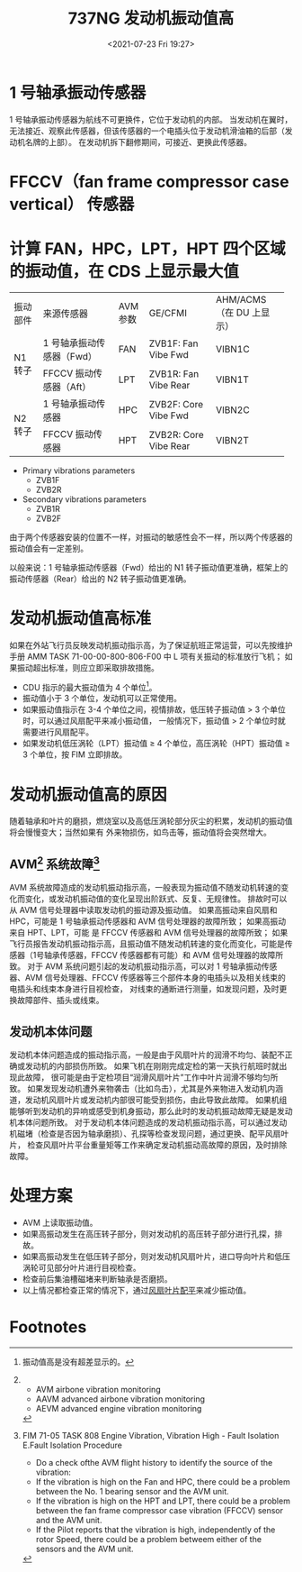 # -*- eval: (setq org-media-note-screenshot-image-dir (concat default-directory "./static/737NG 发动机振动值高/")); -*-
:PROPERTIES:
:ID:       45F70447-3A8D-4791-BC9A-A1D79F223531
:END:
#+LATEX_CLASS: my-article
#+DATE: <2021-07-23 Fri 19:27>
#+TITLE: 737NG 发动机振动值高

[[file:./static/737NG 发动机振动值高/2021-07-23_19-27-43_screenshot.jpg]]

[[file:./static/737NG 发动机振动值高/2021-07-23_19-31-28_screenshot.jpg]]

* 1 号轴承振动传感器
1 号轴承振动传感器为航线不可更换件，它位于发动机的内部。
当发动机在翼时，无法接近、观察此传感器，但该传感器的一个电插头位于发动机滑油箱的后部（发动机名牌的上部）。
在发动机拆下翻修期间，可接近、更换此传感器。

[[file:./static/737NG 发动机振动值高/2021-07-23_20-08-13_screenshot.jpg]]

* FFCCV（fan frame compressor case vertical） 传感器

[[file:./static/737NG 发动机振动值高/2021-07-23_19-32-57_screenshot.jpg]]

* 计算 FAN，HPC，LPT，HPT 四个区域的振动值，在 CDS 上显示最大值

+----------+---------------------------+----------+-----------------------+--------------------------+
| 振动部件 | 来源传感器                | AVM 参数 | GE/CFMI               | AHM/ACMS（在 DU 上显示） |
+----------+---------------------------+----------+-----------------------+--------------------------+
| N1 转子  | 1 号轴承振动传感器（Fwd） | FAN      | ZVB1F: Fan Vibe Fwd   | VIBN1C                   |
|          +---------------------------+----------+-----------------------+--------------------------+
|          | FFCCV 振动传感器（Aft）   | LPT      | ZVB1R: Fan Vibe Rear  | VIBN1T                   |
+----------+---------------------------+----------+-----------------------+--------------------------+
| N2 转子  | 1 号轴承振动传感器        | HPC      | ZVB2F: Core Vibe Fwd  | VIBN2C                   |
|          +---------------------------+----------+-----------------------+--------------------------+
|          | FFCCV 振动传感器          | HPT      | ZVB2R: Core Vibe Rear | VIBN2T                   |
+----------+---------------------------+----------+-----------------------+--------------------------+

- Primary vibrations parameters
  - ZVB1F
  - ZVB2R
- Secondary vibrations parameters
  - ZVB1R
  - ZVB2F

[[file:./static/737NG 发动机振动值高/2021-07-23_22-29-02_screenshot.jpg]]

[[file:./static/737NG 发动机振动值高/2021-07-23_22-29-09_screenshot.jpg]]

[[file:./static/737NG 发动机振动值高/2021-07-23_20-27-25_screenshot.jpg]]

由于两个传感器安装的位置不一样，对振动的敏感性会不一样，所以两个传感器的振动值会有一定差别。

以般来说：1 号轴承振动传感器（Fwd）给出的 N1 转子振动值更准确，框架上的振动传感器（Rear）给出的 N2 转子振动值更准确。

* 发动机振动值高标准
如果在外站飞行员反映发动机振动指示高，为了保证航班正常运营，可以先按维护手册 AMM TASK 71-00-00-800-806-F00 中 L 项有关振动的标准放行飞机；
如果振动超出标准，则应立即采取排故措施。
- CDU 指示的最大振动值为 4 个单位[fn:1]。
- 振动值小于 3 个单位，发动机可以正常使用。
- 如果振动值指示在 3-4 个单位之间，视情排故，低压转子振动值 > 3 个单位时，可以通过风扇配平来减小振动值，
  一般情况下，振动值 > 2 个单位时就需要进行风扇配平。
- 如果发动机低压涡轮（LPT）振动值 ≥ 4 个单位，高压涡轮（HPT）振动值 ≥ 3 个单位，按 FIM 立即排故。

[[file:./static/737NG 发动机振动值高/2021-07-23_19-46-40_screenshot.jpg]]

* 发动机振动值高的原因
随着轴承和叶片的磨损，燃烧室以及高低压涡轮部分灰尘的积累，发动机的振动值将会慢慢变大；当然如果有 外来物损伤，如鸟击等，振动值将会突然增大。

** AVM[fn:2] 系统故障[fn:3]
AVM 系统故障造成的发动机振动指示高，一般表现为振动值不随发动机转速的变化而变化，或发动机振动值的变化呈现出阶跃式、反复、无规律性。
排故时可以从 AVM 信号处理器中读取发动机的振动源及振动值。
如果高振动来自风扇和 HPC，可能是 1 号轴承振动传感器和 AVM 信号处理器的故障所致；
如果高振动来自 HPT、LPT，可能 是 FFCCV 传感器和 AVM 信号处理器的故障所致；
如果飞行员报告发动机振动指示高，且振动值不随发动机转速的变化而变化，可能是传感器（1号轴承传感器，FFCCV 传感器都有可能）和 AVM 信号处理器的故障所致。
对于 AVM 系统问题引起的发动机振动指示高，可以对 1 号轴承振动传感器、AVM 信号处理器、FFCCV 传感器等三个部件本身的电插头以及相关线束的电插头和线束本身进行目视检查，
对线束的通断进行测量，如发现问题，及时更换故障部件、插头或线束。

** 发动机本体问题
发动机本体问题造成的振动指示高，一般是由于风扇叶片的润滑不均匀、装配不正确或发动机的内部损伤所致。
如果飞机在刚刚完成定检的第一天执行航班时就出现此故障， 很可能是由于定检项目“润滑风扇叶片”工作中叶片润滑不够均匀所致。
如果发现发动机遭外来物袭击（比如鸟击），尤其是外来物进入发动机内涵道，发动机风扇叶片或发动机内部很可能受到损伤，由此导致此故障。
如果机组能够听到发动机的异响或感受到机身振动，那么此时的发动机振动故障无疑是发动机本体问题所致。
对于发动机本体问题造成的发动机振动指示高，可以通过发动机磁堵（检查是否因为轴承磨损）、孔探等检查发现问题，通过更换、配平风扇叶片，
检查风扇叶片平台重量矩等工作来确定发动机振动高故障的原因，及时排除故障。

* 处理方案
- AVM 上读取振动值。
- 如果高振动发生在高压转子部分，则对发动机的高压转子部分进行孔探，排故。
- 如果高振动发生在低压转子部分，则对发动机风扇叶片，进口导向叶片和低压涡轮可见部分叶片进行目视检查。
- 检查前后集油槽磁堵来判断轴承是否磨损。
- 以上情况都检查正常的情况下，通过[[id:CF4A5C30-8E9A-4015-9F04-45B6D05A2C5A][风扇叶片配平]]来减少振动值。
#+transclude: [[id:CF4A5C30-8E9A-4015-9F04-45B6D05A2C5A][风扇叶片配平]] 

* Footnotes

[fn:3] FIM 71-05 TASK 808 Engine Vibration, Vibration High - Fault Isolation
E.Fault Isolation Procedure
- Do a check ofthe AVM flight history to identify the source of the vibration:
- If the vibration is high on the Fan and HPC, there could be a problem
  between the No. 1 bearing sensor and the AVM unit.
- If the vibration is high on the HPT and LPT, there could be a problem
  between the fan frame compressor case vibration (FFCCV) sensor and the AVM unit.
- If the Pilot reports that the vibration is high, independently of the rotor Speed,
  there could be a problem betweem either of the sensors and the AVM unit.

[fn:2]
- AVM airbone vibration monitoring
- AAVM advanced airbone vibration monitoring
- AEVM advanced engine vibration monitoring

[fn:1] 振动值高是没有超差显示的。
